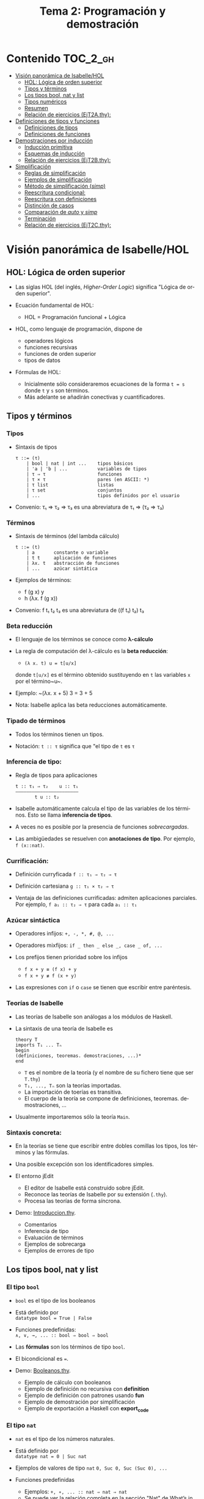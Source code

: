 #+TITLE: Tema 2: Programación y demostración
#+LANGUAGE: es

* Contenido                                                        :TOC_2_gh:
 - [[#visión-panorámica-de-isabellehol][Visión panorámica de Isabelle/HOL]]
   - [[#hol-lógica-de-orden-superior][HOL: Lógica de orden superior]]
   - [[#tipos-y-términos-][Tipos y términos ]]
   - [[#los-tipos-bool-nat-y-list][Los tipos bool, nat y list]]
   - [[#tipos-numéricos][Tipos numéricos]]
   - [[#resumen][Resumen]]
   - [[#relación-de-ejercicios-ejt2athy][Relación de ejercicios (EjT2A.thy):]]
 - [[#definiciones-de-tipos-y-funciones][Definiciones de tipos y funciones]]
   - [[#definiciones-de-tipos][Definiciones de tipos]]
   - [[#definiciones-de-funciones][Definiciones de funciones]]
 - [[#demostraciones-por-inducción][Demostraciones por inducción]]
   - [[#inducción-primitiva][Inducción primitiva]]
   - [[#esquemas-de-inducción][Esquemas de inducción]]
   - [[#relación-de-ejercicios-ejt2bthy][Relación de ejercicios (EjT2B.thy):]]
 - [[#simplificación][Simplificación]]
   - [[#reglas-de-simplificación][Reglas de simplificación]]
   - [[#ejemplos-de-simplificación][Ejemplos de simplificación]]
   - [[#método-de-simplificación-simp][Método de simplificación (/simp/)]]
   - [[#reescritura-condicional][Reescritura condicional:]]
   - [[#reescritura-con-definiciones][Reescritura con definiciones]]
   - [[#distinción-de-casos][Distinción de casos]]
   - [[#comparación-de-auto-y-simp][Comparación de /auto/ y /simp/]]
   - [[#terminación][Terminación]]
   - [[#relación-de-ejercicios-ejt2cthy][Relación de ejercicios (EjT2C.thy):]]

* Visión panorámica de Isabelle/HOL

** HOL: Lógica de orden superior

+ Las siglas HOL (del inglés, /Higher-Order Logic/) significa "Lógica de orden
  superior". 

+ Ecuación fundamental de HOL:
  + HOL = Programación funcional + Lógica

+ HOL, como lenguaje de programación, dispone de
  + operadores lógicos
  + funciones recursivas
  + funciones de orden superior
  + tipos de datos

+ Fórmulas de HOL:
  + Inicialmente sólo consideraremos ecuaciones de la forma ~t = s~ donde ~t~ y
    ~s~ son términos.
  + Más adelante se añadirán conectivas y cuantificadores.

** Tipos y términos 

*** Tipos

+ Sintaxis de tipos
  : τ ::= (τ)
  :     | bool | nat | int ...    tipos básicos 
  :     | 'a | 'b | ...           variables de tipos
  :     | τ ⇒ τ                   funciones
  :     | τ × τ                   pares (en ASCII: *)
  :     | τ list                  listas
  :     | τ set                   conjuntos
  :     | ...                     tipos definidos por el usuario

+ Convenio: τ₁ ⇒ τ₂ ⇒ τ₃ es una abreviatura de τ₁ ⇒ (τ₂ ⇒ τ₃)  

*** Términos

+ Sintaxis de términos (del lambda cálculo)
  : t ::= (t)
  :     | a       constante o variable 
  :     | t t     aplicación de funciones
  :     | λx. t   abstracción de funciones
  :     | ...     azúcar sintática

+ Ejemplos de términos: 
  + f (g x) y
  + h (λx. f (g x))

+ Convenio: f t₁ t₂ t₃ es una abreviatura de ((f t₁) t₂) t₃

*** Beta reducción

+ El lenguaje de los términos se conoce como *λ-cálculo*

+ La regla de computación del λ-cálculo es la *beta reducción*:
  + ~(λ x. t) u = t[u/x]~
  donde ~t[u/x]~ es el término obtenido sustituyendo en ~t~ las variables ~x~
  por el término~u~.

+ Ejemplo: ~(λx. x + 5) 3 = 3 + 5

+ Nota: Isabelle aplica las beta reducciones automáticamente.

*** Tipado de términos
  
+ Todos los términos tienen un tipos.
  
+ Notación:
    ~t :: τ~ significa que "el tipo de ~t~ es ~τ~

*** Inferencia de tipo:
  
+ Regla de tipos para aplicaciones
  : t :: τ₁ ⇒ τ₂    u :: τ₁
  : ——————————————————————–
  :        t u :: t₂
  
+ Isabelle automáticamente calcula el tipo de las variables de los
  términos. Esto se llama *inferencia de tipos*.
  
+ A veces no es posible por la presencia de funciones /sobrecargadas/. 
  
+ Las ambigüedades se resuelven con *anotaciones de tipo*. Por ejemplo, 
  ~f (x::nat)~. 

*** Currificación:
  
+ Definición curryficada 
  ~f :: τ₁ ⇒ τ₂ ⇒ τ~ 
  
+ Definición cartesiana 
  ~g :: τ₁ × τ₂ ⇒ τ~ 

+ Ventaja de las definiciones currificadas: admiten aplicaciones parciales. Por
  ejemplo, ~f a₁ :: τ₂ ⇒ τ~ para cada ~a₁ :: τ₁~

*** Azúcar sintáctica
  
+ Operadores infijos:
  ~+, -, *, #, @, ...~
  
+ Operadores mixfijos:
  ~if _ then _ else _, case _ of, ...~
  
+ Los prefijos tienen prioridad sobre los infijos
  + ~f x + y ≡ (f x) + y~
  + ~f x + y ≢ f (x + y)~
  
+ Las expresiones con ~if~ o ~case~ se tienen que escribir entre paréntesis.

*** Teorías de Isabelle
  
+ Las teorías de Isabelle son análogas a los módulos de Haskell.
  
+ La sintaxis de una teoría de Isabelle es
  : theory T
  : imports T₁ ... Tₙ
  : begin
  : (definiciones, teoremas. demostraciones, ...)*
  : end
  + ~T~ es el nombre de la teoría (y el nombre de su fichero tiene que ser
    ~T.thy~)
  + ~T₁, ..., Tₙ~ son la teorías importadas.
  + La importación de toerías es transitiva.
  + El cuerpo de la teoría se compone de definiciones,
    teoremas. demostraciones, ... 
  
+ Usualmente importaremos sólo la teoría ~Main~.

*** Sintaxis concreta:
  
+ En la teorías se tiene que escribir entre dobles comillas los tipos, los
  términos y las fórmulas.
  
+ Una posible excepción son los identificadores simples.

+ El entorno jEdit
  + El editor de Isabelle está construido sobre jEdit.
  + Reconoce las teorías de Isabelle por su extensión (~.thy~). 
  + Procesa las teorías de forma síncrona.

+ Demo: [[./Ejemplos/Introduccion.thy][Introduccion.thy]].
  + Comentarios 
  + Inferencia de tipo 
  + Evaluación de términos 
  + Ejemplos de sobrecarga 
  + Ejemplos de errores de tipo 

** Los tipos bool, nat y list

*** El tipo ~bool~
  
+ ~bool~ es el tipo de los booleanos
  
+ Está definido por \\
  ~datatype bool = True | False~
  
+ Funciones predefinidas: \\
  ~∧, ∨, →, ... :: bool ⇒ bool ⇒ bool~
  
+ Las *fórmulas* son los términos de tipo ~bool~.
  
+ El bicondicional es ~=~.   

+ Demo: [[./Ejemplos/Booleanos.thy][Booleanos.thy]].
  + Ejemplo de cálculo con booleanos
  + Ejemplo de definición no recursiva con *definition*
  + Ejemplo de definición con patrones usando *fun*
  + Ejemplo de demostración por simplificación
  + Ejemplo de exportación a Haskell con *export_code*

*** El tipo ~nat~
  
+ ~nat~ es el tipo de los números naturales.
  
+ Está definido por \\
  ~datatype nat = 0 | Suc nat~
  
+ Ejemplos de valores de tipo ~nat~
  ~0, Suc 0, Suc (Suc 0), ...~
  
+ Funciones predefinidas 
  + Ejemplos: 
    ~+, ∗, ... :: nat ⇒ nat ⇒ nat~    
  + Se puede ver la relación completa en la sección "Nat" de [[http://www.cl.cam.ac.uk/research/hvg/Isabelle/dist/Isabelle2016-1/doc/main.pdf][What’s in Main]] 
  + Se pueden ver las definiciones y propiedades en la teoría [[http://www.cl.cam.ac.uk/research/hvg/Isabelle/dist/library/HOL/HOL/Nat.html][Nat.thy]].
  
+ Demo: [[./Ejemplos/Naturales.thy][Naturales.thy]].
  + Ejemplo de cálculo con los naturales.
  + Ejemplo de definición recursiva sobre los naturales: suma.
  + Ejemplo de demostración por inducción sobre los naturales. 

+ Los números y las operaciones aritméticas están sobrecargadas: \\
    + 
      ~0, 1, 2, ... :: 'a~ 
    + 
      ~+ :: 'a ⇒ 'a ⇒ 'a~ 
  
+ Para resolver las ambigüedades se usan anotaciones:
    ~1::nat, x + (y::nat)~
   
*** El tipo ~list~
  
+ 'a list es el tipo de las listas con elementos de tipo 'a.
  
+ Está definido por \\
  ~datatype 'a list = Nil | Cons 'a "'a list"~
  
+ Ejemplos listas: 
  ~Nil, Cons 1 Nil, Cons 1 (Cons 2 Nil), ...~
  
+ Azúcar sintáctica:
  + ~[]~ es una abreviatura de ~Nil~ (la lista vacía).
  + ~x#xs~ es una abreviatura de ~Cons x xs~ (la lista cuyo primer elemento
    es ~x~ y su resto es ~xs~).
  + ~[x1,...,xn]~ es una abreviatura de ~x1 # (x2 #...# (xn # []))~ (la lista
    cuyos elementos son ~x1~, ..., ~xn~).
    
+ Funciones predefinidas sobre listas: 
  + Ejemplos de funciones predefinidas ~length~, ~@~, ~rev~, ~map~, ...
  + Se puede ver la relación completa en la sección "List" de [[http://www.cl.cam.ac.uk/research/hvg/Isabelle/dist/Isabelle2016-1/doc/main.pdf][What’s in Main]] 
  + Se pueden ver las definiciones y propiedades en la teoría [[http://www.cl.cam.ac.uk/research/hvg/Isabelle/dist/library/HOL/HOL/List.html][List.thy]].

+ Demo: [[./Ejemplos/Listas.thy][Listas.thy]].
  + El tipo de las listas.
  + Funciones sobre listas: conc e inversa.
  + Ejemplo de búqueda descendente de la demostración de 
    "inversa (inversa xs) = xs".
  + Ejemplo de funciones predefinidas sobre listas.

+ Esquema de inducción sobre listas: Para probar que todas las listas
  cumplen una propiedad P, basta probar que
  + P([])
  + si P(xs) entonces P(x#xs), para todos x, xs.
    
** Tipos numéricos

+ Tipos numéricos: nat, int, real
  + nat es el tipo de los números naturales.
  + int es el tipo de los números enteros.
  + real es el tipo de los números reales.

+ Funciones de conversión de tipo:
  #+BEGIN_EXAMPLE
  int         :: nat ⇒ int
  real        :: nat ⇒ real
  real_of_int :: int ⇒ real
  nat         :: int ⇒ nat
  floor       :: real ⇒ int
  ceiling     :: real ⇒ int
  #+END_EXAMPLE

+ Para usar los números reales se necesita importar la teoría ~Complex_Main~ en
  lugar de ~Main~.

+ Isabelle, con ~Complex_Main~, convierte los tipos automáticamente. Por
  ejemplo, \\
  "(3::int) + (2::nat)"  da "5" :: "int" 

+ Operaciones aritméticas
  + Las operaciones aritméticas están sobrecargadas.
  + Operaciones básicas:
    + binarias:
      ~+, −, ∗ :: 'a ⇒ 'a ⇒ 'a~
    + monaria:
      ~− :: 'a ⇒ 'a~
  + División para ~nat~ e ~int~:
    ~div, mod :: 'a ⇒ 'a ⇒ 'a~
  + División para ~real~: 
    ~/ :: 'a ⇒ 'a ⇒ 'a~
  + Potencia: 
    ~ˆ :: 'a ⇒ nat ⇒ 'a~
  + Exponenciación: 
    ~powr :: 'a ⇒ 'a ⇒ 'a~
  + Valor absoluto: 
    ~abs :: 'a ⇒ 'a~
    
** Resumen

+ Definiciones de tipos y de funciones:
  + *datatype* se usa para definir tipos de datos (posiblemente recursivos). 
  + *fun* se usa para definir funciones (posiblemente recursivas y con
    patrones sobre los constructores).

+ Métodos de demostración:
  + *(induction x)* aplica inducción estructural sobre la variable x cuyo tipo
    es recursivo.
  + *simp* aplica simplificaciones al objetivo actual.
  + *auto* aplica simplificaciones (y algunas otras transformaciones) a todos
    los objetivos.

+ Enunciado de propiedades:
  + *lemma* nombre: "..."
  + *lemma* nombre [simp]: "..."

+ Esquema general de pruebas:
  #+BEGIN_EXAMPLE
  lemma nombre: "..."
  apply (...)
  apply (...)
  ...
  done
  #+END_EXAMPLE

+ Finales de pruebas:
  + *done* para terminar la demostración
  + *oops* para abandonar la demostración
  + *sorry* para abandonar la demostración pero pudiendo usar el lema y
    demostrarlo posteriormente.

+ Los estados de prueba son de la forma
  | ⋀x1 ... xp. A ⟹ B  |
  donde
  | x1, ..., xp | son las variables locales |
  | A           | son los supuestos locales |
  | B           | es el subobjetivo actual  |
 
+ Supuestos múltiples
  |〚 A₁ ; ... ; Aₙ 〛 ⟹ B | 
  es una abreviatura de  
  | A₁ ⟹ ... ⟹ Aₙ ⟹ B |

** Relación de ejercicios ([[../Ejercicios/EjT2A.thy][EjT2A.thy]]):
+ Cálculo con números naturales.
+ Propiedades de los números naturales.
+ Ocurrencias de un elemento en una lista.
+ Añadiendo los elementos al final de la lista e inversa.
+ Suma de los primeros números naturales]

* Definiciones de tipos y funciones

** Definiciones de tipos

*** Tipos sinónimos con ~type_synonym~

+ Ejemplo de definición de tipos sinónimos:
  + ~type_synonym string = "char list"~

*** Definiciones de tipos con ~datatype~

+ El caso general de datatype es
  : datatype (α(1),...,α(n))t = C1 "τ(1,1)" ... "τ(1,n(1))"
  :                           | ...
  :                           | Ck "τ(k,1)" ... "τ(k,n(k))"

+ El tipo de los constructores es
  : C(i) :: τ(i,1) ⇒ ... ⇒ τ(i,n(i)) ⇒ (α(1),...,α(n))t

+ Los valores de los constructores son disjuntos: \\ 
  Si i ≠ j, entonces ~C(i) ... ≠ C(j) ...~

+ Los constructores son inyectivos:
  : (C(i) x1 ,,, x n = C(i) y1 ... yn) = 
  : (x1 = y1 ∧ ... xn = yn) 

+ Las definiciones de tipos recursivos con datatype genera reglas de
  inducción. 

+ Se pueden definir expresiones ~case~ con los tipo definidos con ~datatype~:
  + Ejemplo: ~(case xs of [] ⇒ 0 | x # _ ⇒ Suc x )~
  + El caso general de expresiones case es
    : (case t of pat(1) ⇒ t(1) | ... | pat(n) ⇒ t(n))
  + Los paréntesis externos son obligatorios,
  + Si los patrones son complicados, también lo son las demostraciones
   
+ Demo: [[./Ejemplos/Arboles.thy][Arboles.thy]].
  + Definición del tipo de datos de árboles 
  + Demostración de propiedades de árboles   
  + Ejemplo de función recursiva no primitiva recursiva 

+ El tipo ~option~
  * Su definición es
    : datatype 'a option = None | Some 'a
  * Es análogo al tipo ~Maybe~ de Haskell.
  * Ejemplo de uso ([[./Ejemplos/Opcionales.thy][Opcionales.thy]]): \\
    ~(busca ps x)~ es el segundo elemento del primer par de ps cuyo
    primer elemento es x y None si ningún elemento de ps tiene un primer
    elemento igual a x. Por ejemplo,
    :      busca [(1::int,2::int),(3,6)] 3 = Some 6
    :      busca [(1::int,2::int),(3,6)] 2 = None
    Definición:
    : fun busca :: "('a × 'b) list ⇒ 'a ⇒ 'b option"
    : where
    :   "busca [] x           = None" 
    : | "busca ((a,b) # ps) x = (if a = x 
    :                             then Some b 
    :                             else busca ps x)"

** Definiciones de funciones

*** Definiciones no recursivas con *definition*

+ Ejemplo ([[./Ejemplos/Cuadrado.thy][Cuadrado.thy]]): 
  + ~(cuadrado x)~ es el cuadrado de x. Por ejemplo, ~cuadrado 3 = 9~
  : definition cuadrado :: "int ⇒ int" where
  :   "cuadrado n = n*n"
  + No se expande automáticamente
  : lemma "cuadrado 3 = 9" by (simp add: cuadrado_def)  

+ No se admiten patrones del tipo ~f x1 ... xn = ...~

+ No se admiten funciones que no terminan. Por ejemplo, ~f x = f x + 1~.

*** Definiciones de abreviaturas con *abbreviation*

+ Ejemplo ([[./Ejemplos/Cuadrado2.thy][Cuadrado2.thy]]): 
  + ~(cuadrado2 x)~ es el cuadrado de x. Por ejemplo, ~cuadrado2 3 = 9~ 
  : abbreviation cuadrado2 :: "int ⇒ int" where
  :  "cuadrado2 n ≡ n*n"
  + Se expande automáticamente
  : lemma "cuadrado2 3 = 9" by simp

*** Definiciones recursivas con *fun*

+ Rasgos de ~fun~:
  + Admite patrones sobre los constructores de los tipos de datos.
  + Importa el orden de las ecuaciones.
  + Hay que demostrar la terminación.
  + Genera esquemas de inducción.

+ Ejemplo: ([[./Ejemplos/Intercala.thy][Intercala.thy]]): ~(intercala x ys)~ es la lista obtenida
  intercalando x entre los elementos de ys. Por ejemplo, 
  ~intercala a [x,y,z] = [x, a, y, a, z]~
  : fun intercala :: "'a ⇒ 'a list ⇒ 'a list" 
  : where
  :   "intercala a []       = []" 
  : | "intercala a [x]      = [x]" 
  : | "intercala a (x#y#zs) = x # a # intercala a (y#zs)"

*** Definiciones primitivas recursivas con *primrec*

+ ~primrec~ es una restricción de ~fun~ para funciones
  [[https://es.wikipedia.org/wiki/Recursión_primitiva][primitivas recursivas]].

+ Para los naturales, el patrón es
  : f(0,x1,...,xk)     = g(x1,...,xk) 
  : f(Suc n,x1,...,xk) = h(f(n,x1,...,xk),n,x1,...,xk)

+ Para las listas, el patrón es
  : f([],x1,...,xk)   = g(x1,...,xk) 
  : f(x#xs,x1,...,xk) = h(f(xs,x1,...,xk),x,x1,...,xk)

* Demostraciones por inducción

** Inducción primitiva

+ Las propiedades de las funciones recursivas se demuestran por inducción.

+ La prueba por inducción de una propiedad de la función f es sobre el i-ésimo
  argumento de f si f esrá definida por recursión en el argumento i.

+ Heurística: Generalizar las propiedades:
  + Sustituir constantes por variables.
  + Generalizar las variables libres:
    + usando ~arbitrary~ en demostraciones por inducción
    + usando cuantificadores universales en la fórmula 
+ Ejemplo: [[./Ejemplos/Induccion.thy][Induccion.thy]]
  + Definiciones de la función inversa.
  + Equivalencia de las definiciones de inversa.

** Esquemas de inducción

+ Hasta ahora la inducción ha sido simple porque correspondía a funciones
  primitivas recursivas.
  + Se añade un constructor en cada ecuación de la inducción.
  + Se elimina un constructor en cada paso de la recursión.

+ Ejemplo general
  + (mitad x) es la mitad del número natural x. Por ejemplo,  
    : mitad (Suc (Suc (Suc (Suc 0)))) = Suc (Suc 0) 
    : mitad (Suc (Suc (Suc 0)))       = Suc 0
    su definición es 
    : fun mitad :: "nat ⇒ nat" 
    : where
    :   "mitad 0             = 0" 
    : | "mitad (Suc 0)       = 0" 
    : | "mitad (Suc (Suc n)) = 1 + mitad n"
  + El esquema de inducción correspondiente a la función mitad es
    : ⟦P 0; P (Suc 0); ⋀n. P n ⟹ P (Suc (Suc n))⟧ ⟹ P a
    es decir, para demostrar que todo número a tiene la propiedad P basta
    demostrar que:
    + 0 tiene la propiedad P
    + (Suc 0) tiene la propiedad P
    + si n tiene la propiedad P, entonces (Suc (Suc n)) también la tiene.
    Su nombre es ~mitad.induct~
  + Ejemplo de demostración por inducción general:
    : lemma "2 * mitad n ≤ n"
    : apply (induction n rule: mitad.induct)
    : apply auto
    : done

+ Ejemplo: [[./Ejemplos/InduccionGeneral.thy][InduccionGeneral.thy]].
  + La función mitad.
  + La función intercala.

** Relación de ejercicios ([[../Ejercicios/EjT2B.thy][EjT2B.thy]]):
   + Suma de elementos de un árbol.
   + Recorrido de árboles e imagen especular.
   + Intercalado de un elemento.
   + Definición iterativa de suma de naturales

* Simplificación

** Reglas de simplificación

+ La regla de simplificación correspondiente a la ecuación ~i = d~ consiste
  en reemplazar ~i~ por ~d~.

+ A veces, se usa /regla de reescritura/ en lugar de regla de
  simplificación y /reescritura/ en lugar de simplificación.

** Ejemplos de simplificación

+ Se consideran las siguientes reglas: 
  : 1. 0 + n           = n
  : 2. (Suc m) + n     = Suc (m + n)
  : 3. (Suc m ≤ Suc n) = (m ≤ n)
  : 4. (0 ≤ m)         = True

+ La simplificación de ~0 + Suc 0 ≤ (Suc 0) + x~ con las reglas anteriores es 
  :   0 + Suc 0 ≤ (Suc 0) + x
  : = Suc 0 ≤ (Suc 0) + x        [por 1]
  : = Suc 0 ≤ Suc (0 + x)        [por 2]
  : = 0 ≤ 0 + x                  [por 3]
  : = True                       [por 4]

** Método de simplificación (/simp/)

+ El efecto de ~apply (simp add: ec1 ... ecn)~ sobre el objetivo 
  ~〚 P1; ...; Pk 〛⟹ C~ es la simplificación de ~P1~, ..., ~Pk~ y ~C~ usando
  + los lemas con atributo /simp/
  + las reglas correspondientes a *fun* y *datatype*
  + las reglas correspondientes a las ecuaciones ~ec1~, ..., ~ecn~
  + los supuestos ~P1~, ..., ~Pk~

+ El efecto de ~apply (simp del: ec1 ... ecn)~ es análogo salvo que no se
  aplica las reglas de simplificación correspondientes a las ecuaciones  ~ec1~,
  ..., ~ecn~ 

+ Ejemplos: [[./Ejemplos/Simplificacion1.thy][Simplificacion1.thy]]
 
** Reescritura condicional:

+ La forma de las reglas de reescritura condicional es \\
  ~〚 P1; ...; Pk 〛⟹ i = d~

+ Una regla de reescritura condicional es aplicable sólo si se han demostrado
  sus condiciones. 

+ Ejemplo: con las reglas 
  : p(0) = True
  : p(x) ⟹ f(x) = g(x)
  + se puede simplificar f(0) a g(0)
  + no se puede simplificar f(1) a g(1)

+ Ejemplos: [[./Ejemplos/Simplificacion2.thy][Simplificacion2.thy]]

** Reescritura con definiciones

+ Para aplicar la definición de una función ~f~ definida con *definition* es
  necesario añadir su regla de simplificación: \\
  ~(simp add: f_def ...)~

+ Ejemplos: [[./Ejemplos/Simplificacion3.thy][Simplificacion3.thy]]

** Distinción de casos

+ Expresiones con /if/
  + Las expresiones con /if/ se simplifican automáticamente.
  + Por ejemplo, 
    + ~P (if A then s else t)~ 
    se simplifica a 
    + ~(A ⟶ P s) ∧ (¬A ⟶ P t)~

+ Expresiones con /case/
  + Las expresiones con /case/ no se simplifican automáticamente.
  + Por ejemplo, para simplificar
    + ~P (case e of 0 ⇒ a | Suc n ⇒ b)~
    se necesita aplicar ~simp split: nat.split~ y se obtiene 
    + ~(e = 0 ⟶ P(a)) ∧ (∀ n. e = Suc n ⟶ P(b))~
  + Análogamente, para un tipo de dato ~t~ se usa ~t.split~

+ Expresiones con pares
  + Para simplificar 
    + ~P (case t of (x, y) ⇒ u x y)~
    se necesita aplicar ~simp split: prod.split~ y se obtiene 
    + ~∀ x y. t = (x, y) ⟶ P (u x y)~

+ Expresiones con pares y let
  + Para simplificar 
    + ~P (let (x, y) = t in u x y)~
    se necesita aplicar ~simp split: prod.split~ y se obtiene 
    + ~∀ x y. t = (x, y) ⟶ P (u x y)~

+ Ejemplos: [[./Ejemplos/Simplificacion4.thy][Simplificacion4.thy]]

** Comparación de /auto/ y /simp/

+ /simp/ se aplica sólo al primer subobjetivo y /auto/ a todos.

+ /auto/ aplica /simp/ y más.

+ /auto/ se puede modificar:
  ~(auto simp add: ... del: ...)~

** Terminación

+ La simplificación puede no terminar.

+ Ejemplo: Con las reglas 
  + f(x) = g(x)
  + g(x) = f(x)
  la simplificación de f(0) no termina.

+ Isabelle aplica casi ciegamente las reglas de simplificación.

+ Una regla condicional
  + ~〚 P1; ...; Pk 〛⟹ i = d~
  es aceptable como regla de simplificación si ~i~ es "mayor" que ~d~ y que cada
  una de ls condiciones ~Pi~

+ Ejemplos: 
  + ~n < m ⟹ (n < Suc m) = True~ es aceptable
  + ~Suc n < m ⟹ (n < m) = True~ no es aceptable

** Relación de ejercicios ([[../Ejercicios/EjT2C.thy][EjT2C.thy]]):
   + Número de nodos en copias de árboles binarios.
   + Expresiones aritméticas y polinomios.
   + Plegados sobre árboles.
   + Alineamientos de lista.
   + Plegado de listas.
   + Lista con elementos distintos.  
   + Plegados de listas por la derecha y por la izquierda.
   + Cortes de listas.


